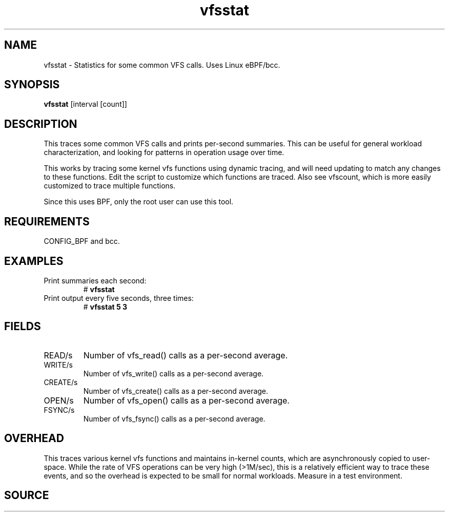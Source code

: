 
.TH vfsstat 8  "2015-08-18" "USER COMMANDS"
.SH NAME
vfsstat \- Statistics for some common VFS calls. Uses Linux eBPF/bcc.
.SH SYNOPSIS
.B vfsstat
[interval [count]]
.SH DESCRIPTION
This traces some common VFS calls and prints per-second summaries. This can
be useful for general workload characterization, and looking for patterns
in operation usage over time.

This works by tracing some kernel vfs functions using dynamic tracing, and will
need updating to match any changes to these functions. Edit the script to
customize which functions are traced. Also see vfscount, which is more
easily customized to trace multiple functions.

Since this uses BPF, only the root user can use this tool.
.SH REQUIREMENTS
CONFIG_BPF and bcc.
.SH EXAMPLES
.TP
Print summaries each second:
#
.B vfsstat
.TP
Print output every five seconds, three times:
#
.B vfsstat 5 3
.SH FIELDS
.TP
READ/s
Number of vfs_read() calls as a per-second average.
.TP
WRITE/s
Number of vfs_write() calls as a per-second average.
.TP
CREATE/s
Number of vfs_create() calls as a per-second average.
.TP
OPEN/s
Number of vfs_open() calls as a per-second average.
.TP
FSYNC/s
Number of vfs_fsync() calls as a per-second average.
.SH OVERHEAD
This traces various kernel vfs functions and maintains in-kernel counts, which
are asynchronously copied to user-space. While the rate of VFS operations can
be very high (>1M/sec), this is a relatively efficient way to trace these
events, and so the overhead is expected to be small for normal workloads.
Measure in a test environment.
.SH SOURCE